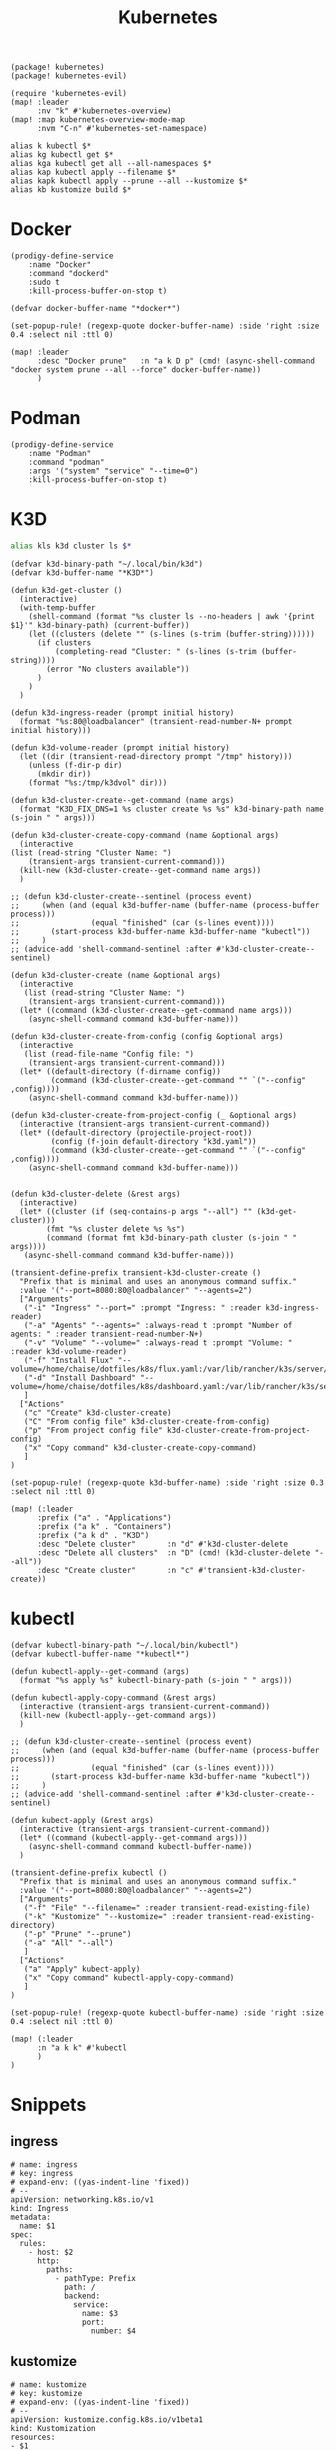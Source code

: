 #+title: Kubernetes

#+begin_src elisp :noweb-ref packages
(package! kubernetes)
(package! kubernetes-evil)
#+end_src

#+begin_src elisp :noweb-ref configs
(require 'kubernetes-evil)
(map! :leader
      :nv "k" #'kubernetes-overview)
(map! :map kubernetes-overview-mode-map
      :nvm "C-n" #'kubernetes-set-namespace)
#+end_src

#+begin_src shell :noweb-ref aliases
alias k kubectl $*
alias kg kubectl get $*
alias kga kubectl get all --all-namespaces $*
alias kap kubectl apply --filename $*
alias kapk kubectl apply --prune --all --kustomize $*
alias kb kustomize build $*
#+end_src

* Docker
#+begin_src elisp :noweb-ref prodigy-services
(prodigy-define-service
    :name "Docker"
    :command "dockerd"
    :sudo t
    :kill-process-buffer-on-stop t)
#+end_src

#+begin_src elisp :noweb-ref configs
(defvar docker-buffer-name "*docker*")

(set-popup-rule! (regexp-quote docker-buffer-name) :side 'right :size 0.4 :select nil :ttl 0)

(map! :leader
      :desc "Docker prune"   :n "a k D p" (cmd! (async-shell-command "docker system prune --all --force" docker-buffer-name))
      )
#+end_src

* Podman
#+begin_src elisp :noweb-ref prodigy-services
(prodigy-define-service
    :name "Podman"
    :command "podman"
    :args '("system" "service" "--time=0")
    :kill-process-buffer-on-stop t)
#+end_src

* K3D

#+begin_src sh :noweb-ref aliases
alias kls k3d cluster ls $*
#+end_src

#+begin_src elisp :noweb-ref configs
(defvar k3d-binary-path "~/.local/bin/k3d")
(defvar k3d-buffer-name "*K3D*")

(defun k3d-get-cluster ()
  (interactive)
  (with-temp-buffer
    (shell-command (format "%s cluster ls --no-headers | awk '{print $1}'" k3d-binary-path) (current-buffer))
    (let ((clusters (delete "" (s-lines (s-trim (buffer-string))))))
      (if clusters
          (completing-read "Cluster: " (s-lines (s-trim (buffer-string))))
        (error "No clusters available"))
      )
    )
  )

(defun k3d-ingress-reader (prompt initial history)
  (format "%s:80@loadbalancer" (transient-read-number-N+ prompt initial history)))

(defun k3d-volume-reader (prompt initial history)
  (let ((dir (transient-read-directory prompt "/tmp" history)))
    (unless (f-dir-p dir)
      (mkdir dir))
    (format "%s:/tmp/k3dvol" dir)))

(defun k3d-cluster-create--get-command (name args)
  (format "K3D_FIX_DNS=1 %s cluster create %s %s" k3d-binary-path name (s-join " " args)))

(defun k3d-cluster-create-copy-command (name &optional args)
  (interactive
(list (read-string "Cluster Name: ")
    (transient-args transient-current-command)))
  (kill-new (k3d-cluster-create--get-command name args))
  )

;; (defun k3d-cluster-create--sentinel (process event)
;;     (when (and (equal k3d-buffer-name (buffer-name (process-buffer process)))
;;                (equal "finished" (car (s-lines event))))
;;       (start-process k3d-buffer-name k3d-buffer-name "kubectl"))
;;     )
;; (advice-add 'shell-command-sentinel :after #'k3d-cluster-create--sentinel)

(defun k3d-cluster-create (name &optional args)
  (interactive
   (list (read-string "Cluster Name: ")
    (transient-args transient-current-command)))
  (let* ((command (k3d-cluster-create--get-command name args)))
    (async-shell-command command k3d-buffer-name)))

(defun k3d-cluster-create-from-config (config &optional args)
  (interactive
   (list (read-file-name "Config file: ")
    (transient-args transient-current-command)))
  (let* ((default-directory (f-dirname config))
         (command (k3d-cluster-create--get-command "" `("--config" ,config))))
    (async-shell-command command k3d-buffer-name)))

(defun k3d-cluster-create-from-project-config (_ &optional args)
  (interactive (transient-args transient-current-command))
  (let* ((default-directory (projectile-project-root))
         (config (f-join default-directory "k3d.yaml"))
         (command (k3d-cluster-create--get-command "" `("--config" ,config))))
    (async-shell-command command k3d-buffer-name)))


(defun k3d-cluster-delete (&rest args)
  (interactive)
  (let* ((cluster (if (seq-contains-p args "--all") "" (k3d-get-cluster)))
        (fmt "%s cluster delete %s %s")
        (command (format fmt k3d-binary-path cluster (s-join " " args))))
   (async-shell-command command k3d-buffer-name)))

(transient-define-prefix transient-k3d-cluster-create ()
  "Prefix that is minimal and uses an anonymous command suffix."
  :value '("--port=8080:80@loadbalancer" "--agents=2")
  ["Arguments"
   ("-i" "Ingress" "--port=" :prompt "Ingress: " :reader k3d-ingress-reader)
   ("-a" "Agents" "--agents=" :always-read t :prompt "Number of agents: " :reader transient-read-number-N+)
   ("-v" "Volume" "--volume=" :always-read t :prompt "Volume: " :reader k3d-volume-reader)
   ("-f" "Install Flux" "--volume=/home/chaise/dotfiles/k8s/flux.yaml:/var/lib/rancher/k3s/server/manifests/flux.yaml@server:*")
   ("-d" "Install Dashboard" "--volume=/home/chaise/dotfiles/k8s/dashboard.yaml:/var/lib/rancher/k3s/server/manifests/dashboard.yaml@server:*")
   ]
  ["Actions"
   ("c" "Create" k3d-cluster-create)
   ("C" "From config file" k3d-cluster-create-from-config)
   ("p" "From project config file" k3d-cluster-create-from-project-config)
   ("x" "Copy command" k3d-cluster-create-copy-command)
   ]
)

(set-popup-rule! (regexp-quote k3d-buffer-name) :side 'right :size 0.3 :select nil :ttl 0)

(map! (:leader
      :prefix ("a" . "Applications")
      :prefix ("a k" . "Containers")
      :prefix ("a k d" . "K3D")
      :desc "Delete cluster"       :n "d" #'k3d-cluster-delete
      :desc "Delete all clusters"  :n "D" (cmd! (k3d-cluster-delete "--all"))
      :desc "Create cluster"       :n "c" #'transient-k3d-cluster-create))
#+end_src

* kubectl

#+begin_src elisp :noweb-ref configs
(defvar kubectl-binary-path "~/.local/bin/kubectl")
(defvar kubectl-buffer-name "*kubectl*")

(defun kubectl-apply--get-command (args)
  (format "%s apply %s" kubectl-binary-path (s-join " " args)))

(defun kubectl-apply-copy-command (&rest args)
  (interactive (transient-args transient-current-command))
  (kill-new (kubectl-apply--get-command args))
  )

;; (defun k3d-cluster-create--sentinel (process event)
;;     (when (and (equal k3d-buffer-name (buffer-name (process-buffer process)))
;;                (equal "finished" (car (s-lines event))))
;;       (start-process k3d-buffer-name k3d-buffer-name "kubectl"))
;;     )
;; (advice-add 'shell-command-sentinel :after #'k3d-cluster-create--sentinel)

(defun kubect-apply (&rest args)
  (interactive (transient-args transient-current-command))
  (let* ((command (kubectl-apply--get-command args)))
    (async-shell-command command kubectl-buffer-name))
  )

(transient-define-prefix kubectl ()
  "Prefix that is minimal and uses an anonymous command suffix."
  :value '("--port=8080:80@loadbalancer" "--agents=2")
  ["Arguments"
   ("-f" "File" "--filename=" :reader transient-read-existing-file)
   ("-k" "Kustomize" "--kustomize=" :reader transient-read-existing-directory)
   ("-p" "Prune" "--prune")
   ("-a" "All" "--all")
   ]
  ["Actions"
   ("a" "Apply" kubect-apply)
   ("x" "Copy command" kubectl-apply-copy-command)
   ]
)

(set-popup-rule! (regexp-quote kubectl-buffer-name) :side 'right :size 0.4 :select nil :ttl 0)

(map! (:leader
      :n "a k k" #'kubectl
      )
)
#+end_src

* Snippets
:PROPERTIES:
:snippet_mode: yaml-mode
:END:

** ingress
#+BEGIN_SRC snippet :tangle (get-snippet-path)
# name: ingress
# key: ingress
# expand-env: ((yas-indent-line 'fixed))
# --
apiVersion: networking.k8s.io/v1
kind: Ingress
metadata:
  name: $1
spec:
  rules:
    - host: $2
      http:
        paths:
          - pathType: Prefix
            path: /
            backend:
              service:
                name: $3
                port:
                  number: $4
#+END_SRC
** kustomize
#+BEGIN_SRC snippet :tangle (get-snippet-path)
# name: kustomize
# key: kustomize
# expand-env: ((yas-indent-line 'fixed))
# --
apiVersion: kustomize.config.k8s.io/v1beta1
kind: Kustomization
resources:
- $1
#+END_SRC

** date
#+BEGIN_SRC snippet :tangle (get-snippet-path)
# name: date
# key: date
# --
`(org-read-date)`
#+END_SRC

** service
#+BEGIN_SRC snippet :tangle (get-snippet-path)
# name: service
# key: service
# expand-env: ((yas-indent-line 'fixed))
# --
apiVersion: v1
kind: Service
metadata:
  name: $1
spec:
  type: $2
  selector:
    service: $3
  ports:
  - port: $4
#+END_SRC
** deployment
#+BEGIN_SRC snippet :tangle (get-snippet-path)
# name: deployment
# key: deployment
# expand-env: ((yas-indent-line 'fixed))
# --
apiVersion: v1
kind: Deployment
metadata:
  name: $1
spec:
  replicas: 1
  strategy:
    type: Recreate
  selector:
    matchLabels:
      service: $1
  template:
    metadata:
      labels:
        service: $1
    spec:
      containers:
      - name: $1
        image: $2
        imagePullPolicy: Always
#+END_SRC
* k9s

#+begin_src elisp :noweb-ref bookmarks
("k9s"
  (handler . ccc/bookmark-alacritty)
  (command "/home/chaise/.local/bin/k9s"))
#+end_src
